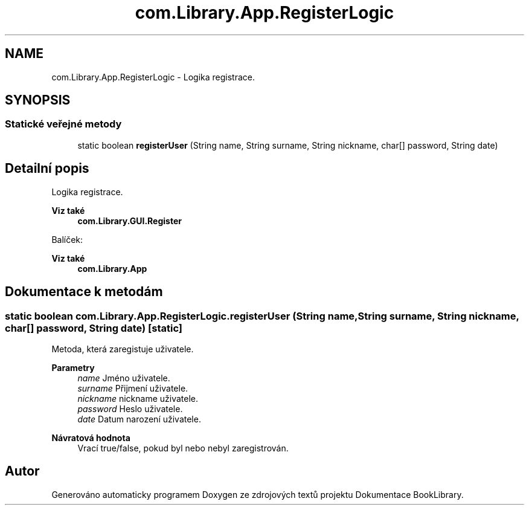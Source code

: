 .TH "com.Library.App.RegisterLogic" 3 "ne 17. kvě 2020" "Version 1" "Dokumentace BookLibrary" \" -*- nroff -*-
.ad l
.nh
.SH NAME
com.Library.App.RegisterLogic \- Logika registrace\&.  

.SH SYNOPSIS
.br
.PP
.SS "Statické veřejné metody"

.in +1c
.ti -1c
.RI "static boolean \fBregisterUser\fP (String name, String surname, String nickname, char[] password, String date)"
.br
.in -1c
.SH "Detailní popis"
.PP 
Logika registrace\&. 


.PP
\fBViz také\fP
.RS 4
\fBcom\&.Library\&.GUI\&.Register\fP
.RE
.PP
Balíček: 
.PP
\fBViz také\fP
.RS 4
\fBcom\&.Library\&.App\fP 
.RE
.PP

.SH "Dokumentace k metodám"
.PP 
.SS "static boolean com\&.Library\&.App\&.RegisterLogic\&.registerUser (String name, String surname, String nickname, char[] password, String date)\fC [static]\fP"
Metoda, která zaregistuje uživatele\&.
.PP
\fBParametry\fP
.RS 4
\fIname\fP Jméno uživatele\&. 
.br
\fIsurname\fP Přijmení uživatele\&. 
.br
\fInickname\fP nickname uživatele\&. 
.br
\fIpassword\fP Heslo uživatele\&. 
.br
\fIdate\fP Datum narození uživatele\&. 
.RE
.PP
\fBNávratová hodnota\fP
.RS 4
Vrací true/false, pokud byl nebo nebyl zaregistrován\&. 
.RE
.PP


.SH "Autor"
.PP 
Generováno automaticky programem Doxygen ze zdrojových textů projektu Dokumentace BookLibrary\&.
